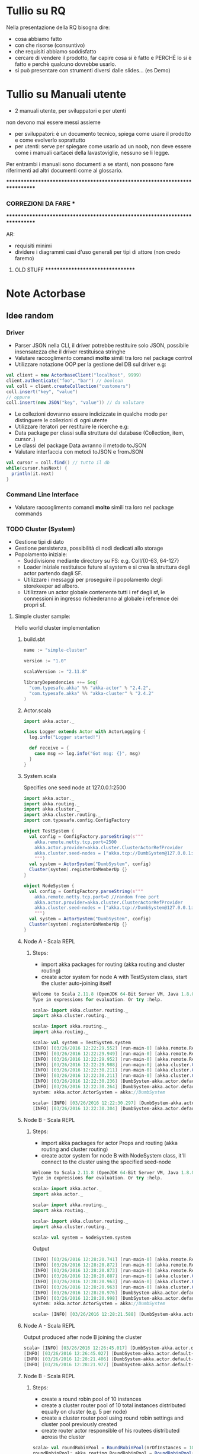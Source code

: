 * Tullio su RQ

Nella presentazione della RQ bisogna dire:
- cosa abbiamo fatto
- con che risorse (consuntivo)
- che requisiti abbiamo soddisfatto
- cercare di vendere il prodotto, far capire cosa si è fatto e PERCHÈ lo si è fatto e perchè qualcuno dovrebbe usarlo.
- si può presentare con strumenti diversi dalle slides... (es Demo)

* Tullio su Manuali utente
- 2 manuali utente, per sviluppatori e per utenti
non devono mai essere messi assieme
- per sviluppatori: è un documento tecnico, spiega come usare il prodotto e come evolverlo soprattutto
- per utenti: serve per spiegare come usarlo ad un noob, non deve essere come i manuali cartacei della lavastoviglie, nessuno se li legge.

Per entrambi i manuali sono documenti a se stanti, non possono fare riferimenti ad altri documenti come al glossario.

****************************************************************************
***                         CORREZIONI DA FARE                           ***
****************************************************************************


AR:
  - requisiti minimi
  - dividere i diagrammi casi d'uso generali per tipi di attore (non credo faremo)

********************************* OLD STUFF *********************************
* Note Actorbase

** Idee random

*** Driver

- Parser JSON nella CLI, il driver potrebbe restituire solo JSON, possibile
  insensatezza che il driver restituisca stringhe
- Valutare raccoglimento comandi *molto* simili tra loro nel package control
- Utilizzare notazione OOP per la gestione del DB sul driver e.g:

#+begin_src scala
val client = new ActorbaseClient("localhost", 9999)
client.authenticate("foo", "bar") // boolean
val coll = client.createCollection("customers")
coll.insert("key", "value")
// oppure
coll.insert(new JSON("key", "value")) // da valutare
#+end_src

- Le collezioni dovranno essere indicizzate in qualche modo per distinguere le
  collezioni di ogni utente
- Utilizzare iteratori per restituire le ricerche e.g:
- Data package per classi sulla struttura del database (Collection, item, cursor..)
- Le classi del package Data avranno il metodo toJSON
- Valutare interfaccia con metodi toJSON e fromJSON

#+begin_src scala
val cursor = coll.find() // tutto il db
while(cursor.hasNext) {
  println(it.next)
}
#+end_src

*** Command Line Interface

- Valutare raccoglimento comandi *molto* simili tra loro nel package commands

*** TODO Cluster (System)

- Gestione tipi di dato
- Gestione persistenza, possibilità di nodi dedicati allo storage
- Popolamento iniziale:
  - Suddivisione mediante directory su FS: e.g. Coll/{0-63, 64-127}
  - Loader iniziale restituisce future al system e si crea la struttura degli actor
    partendo dagli SF.
  - Utilizzare i messaggi per proseguire il popolamento degli storekeeper ad albero.
  - Utilizzare un actor globale contenente tutti i ref degli sf, le connessioni in ingresso
    richiederanno al globale i reference dei propri sf.

**** Simple cluster sample:
Hello world cluster implementation
***** build.sbt
#+begin_src scala
name := "simple-cluster"

version := "1.0"

scalaVersion := "2.11.8"

libraryDependencies ++= Seq(
  "com.typesafe.akka" %% "akka-actor" % "2.4.2",
  "com.typesafe.akka" %% "akka-cluster" % "2.4.2"
)
#+end_src
***** Actor.scala
#+begin_src scala
import akka.actor._

class Logger extends Actor with ActorLogging {
  log.info("Logger started!")

  def receive = {
    case msg => log.info("Got msg: {}", msg)
  }
}
#+end_src
***** System.scala
Specifies one seed node at 127.0.0.1:2500
#+begin_src scala
import akka.actor._
import akka.routing._
import akka.cluster._
import akka.cluster.routing._
import com.typesafe.config.ConfigFactory

object TestSystem {
  val config = ConfigFactory.parseString(s"""
    akka.remote.netty.tcp.port=2500
    akka.actor.provider=akka.cluster.ClusterActorRefProvider
    akka.cluster.seed-nodes = ["akka.tcp://DumbSystem@127.0.0.1:2500"]
    """)
  val system = ActorSystem("DumbSystem", config)
  Cluster(system).registerOnMemberUp {}
}

object NodeSystem {
  val config = ConfigFactory.parseString(s"""
    akka.remote.netty.tcp.port=0 //random free port
    akka.actor.provider=akka.cluster.ClusterActorRefProvider
    akka.cluster.seed-nodes = ["akka.tcp://DumbSystem@127.0.0.1:2500"]
    """)
  val system = ActorSystem("DumbSystem", config)
  Cluster(system).registerOnMemberUp {}
}
#+end_src
***** Node A - Scala REPL
****** Steps:
       - import akka packages for routing (akka routing and cluster routing)
       - create actor system for node A with TestSystem class, start the cluster
         auto-joining itself
#+begin_src scala
Welcome to Scala 2.11.8 (OpenJDK 64-Bit Server VM, Java 1.8.0_74).
Type in expressions for evaluation. Or try :help.

scala> import akka.cluster.routing._
import akka.cluster.routing._

scala> import akka.routing._
import akka.routing._

scala> val system = TestSystem.system
[INFO] [03/26/2016 12:22:29.552] [run-main-0] [akka.remote.Remoting] Starting remoting
[INFO] [03/26/2016 12:22:29.949] [run-main-0] [akka.remote.Remoting] Remoting started; listening on addresses :[akka.tcp://DumbSystem@127.0.0.1:2500]
[INFO] [03/26/2016 12:22:29.952] [run-main-0] [akka.remote.Remoting] Remoting now listens on addresses: [akka.tcp://DumbSystem@127.0.0.1:2500]
[INFO] [03/26/2016 12:22:29.988] [run-main-0] [akka.cluster.Cluster(akka://DumbSystem)] Cluster Node [akka.tcp://DumbSystem@127.0.0.1:2500] - Starting up...
[INFO] [03/26/2016 12:22:30.211] [run-main-0] [akka.cluster.Cluster(akka://DumbSystem)] Cluster Node [akka.tcp://DumbSystem@127.0.0.1:2500] - Registered cluster JMX MBean [akka:type=Cluster]
[INFO] [03/26/2016 12:22:30.211] [run-main-0] [akka.cluster.Cluster(akka://DumbSystem)] Cluster Node [akka.tcp://DumbSystem@127.0.0.1:2500] - Started up successfully
[INFO] [03/26/2016 12:22:30.236] [DumbSystem-akka.actor.default-dispatcher-3] [akka.cluster.Cluster(akka://DumbSystem)] Cluster Node [akka.tcp://DumbSystem@127.0.0.1:2500] - Metrics will be retreived from MBeans, and may be incorrect on some platforms. To increase metric accuracy add the 'sigar.jar' to the classpath and the appropriate platform-specific native libary to 'java.library.path'. Reason: java.lang.ClassNotFoundException: org.hyperic.sigar.Sigar
[INFO] [03/26/2016 12:22:30.264] [DumbSystem-akka.actor.default-dispatcher-3] [akka.cluster.Cluster(akka://DumbSystem)] Cluster Node [akka.tcp://DumbSystem@127.0.0.1:2500] - Metrics collection has started successfully
system: akka.actor.ActorSystem = akka://DumbSystem

scala> [INFO] [03/26/2016 12:22:30.297] [DumbSystem-akka.actor.default-dispatcher-4] [akka.cluster.Cluster(akka://DumbSystem)] Cluster Node [akka.tcp://DumbSystem@127.0.0.1:2500] - Node [akka.tcp://DumbSystem@127.0.0.1:2500] is JOINING, roles []
[INFO] [03/26/2016 12:22:30.304] [DumbSystem-akka.actor.default-dispatcher-4] [akka.cluster.Cluster(akka://DumbSystem)] Cluster Node [akka.tcp://DumbSystem@127.0.0.1:2500] - Leader is moving node [akka.tcp://DumbSystem@127.0.0.1:2500] to [Up]
#+end_src
***** Node B - Scala REPL
****** Steps:
       - import akka packages for actor Props and routing (akka routing and cluster routing)
       - create actor system for node B with NodeSystem class, it'll connect to the cluster using
         the specified seed-node
#+begin_src scala
Welcome to Scala 2.11.8 (OpenJDK 64-Bit Server VM, Java 1.8.0_74).
Type in expressions for evaluation. Or try :help.

scala> import akka.actor._
import akka.actor._

scala> import akka.routing._
import akka.routing._

scala> import akka.cluster.routing._
import akka.cluster.routing._

scala> val system = NodeSystem.system
#+end_src
Output
#+begin_src scala
[INFO] [03/26/2016 12:28:20.741] [run-main-0] [akka.remote.Remoting] Starting remoting
[INFO] [03/26/2016 12:28:20.872] [run-main-0] [akka.remote.Remoting] Remoting started; listening on addresses :[akka.tcp://DumbSystem@127.0.0.1:34570]
[INFO] [03/26/2016 12:28:20.873] [run-main-0] [akka.remote.Remoting] Remoting now listens on addresses: [akka.tcp://DumbSystem@127.0.0.1:34570]
[INFO] [03/26/2016 12:28:20.887] [run-main-0] [akka.cluster.Cluster(akka://DumbSystem)] Cluster Node [akka.tcp://DumbSystem@127.0.0.1:34570] - Starting up...
[INFO] [03/26/2016 12:28:20.963] [run-main-0] [akka.cluster.Cluster(akka://DumbSystem)] Cluster Node [akka.tcp://DumbSystem@127.0.0.1:34570] - Registered cluster JMX MBean [akka:type=Cluster]
[INFO] [03/26/2016 12:28:20.963] [run-main-0] [akka.cluster.Cluster(akka://DumbSystem)] Cluster Node [akka.tcp://DumbSystem@127.0.0.1:34570] - Started up successfully
[INFO] [03/26/2016 12:28:20.976] [DumbSystem-akka.actor.default-dispatcher-4] [akka.cluster.Cluster(akka://DumbSystem)] Cluster Node [akka.tcp://DumbSystem@127.0.0.1:34570] - Metrics will be retreived from MBeans, and may be incorrect on some platforms. To increase metric accuracy add the 'sigar.jar' to the classpath and the appropriate platform-specific native libary to 'java.library.path'. Reason: java.lang.ClassNotFoundException: org.hyperic.sigar.Sigar
[INFO] [03/26/2016 12:28:20.998] [DumbSystem-akka.actor.default-dispatcher-4] [akka.cluster.Cluster(akka://DumbSystem)] Cluster Node [akka.tcp://DumbSystem@127.0.0.1:34570] - Metrics collection has started successfully
system: akka.actor.ActorSystem = akka://DumbSystem

scala> [INFO] [03/26/2016 12:28:21.588] [DumbSystem-akka.actor.default-dispatcher-19] [akka.cluster.Cluster(akka://DumbSystem)] Cluster Node [akka.tcp://DumbSystem@127.0.0.1:34570] - Welcome from [akka.tcp://DumbSystem@127.0.0.1:2500]
#+end_src
***** Node A - Scala REPL
Output produced after node B joining the cluster
#+begin_src scala
scala> [INFO] [03/26/2016 12:26:45.017] [DumbSystem-akka.actor.default-dispatcher-3] [akka.cluster.Cluster(akka://DumbSystem)] Cluster Node [akka.tcp://DumbSystem@127.0.0.1:2500] - Node [akka.tcp://DumbSystem@127.0.0.1:2500] is JOINING, roles []
[INFO] [03/26/2016 12:26:45.027] [DumbSystem-akka.actor.default-dispatcher-3] [akka.cluster.Cluster(akka://DumbSystem)] Cluster Node [akka.tcp://DumbSystem@127.0.0.1:2500] - Leader is moving node [akka.tcp://DumbSystem@127.0.0.1:2500] to [Up]
[INFO] [03/26/2016 12:28:21.406] [DumbSystem-akka.actor.default-dispatcher-2] [akka.cluster.Cluster(akka://DumbSystem)] Cluster Node [akka.tcp://DumbSystem@127.0.0.1:2500] - Node [akka.tcp://DumbSystem@127.0.0.1:34570] is JOINING, roles []
[INFO] [03/26/2016 12:28:21.977] [DumbSystem-akka.actor.default-dispatcher-18] [akka.cluster.Cluster(akka://DumbSystem)] Cluster Node [akka.tcp://DumbSystem@127.0.0.1:2500] - Leader is moving node [akka.tcp://DumbSystem@127.0.0.1:34570] to [Up]
#+end_src
***** Node B - Scala REPL
****** Steps:
       - create a round robin pool of 10 instances
       - create a cluster router pool of 10 total instances distributed equally on cluster (e.g. 5 per node)
       - create a cluster router pool using round robin settings and cluster pool previously created
       - create router actor responsible of his routees distributed across the cluster
#+begin_src scala
scala> val roundRobinPool = RoundRobinPool(nrOfInstances = 10)
roundRobinPool: akka.routing.RoundRobinPool = RoundRobinPool(10,None,OneForOneStrategy(-1,Duration.Inf,true),akka.actor.default-dispatcher,false)

scala> val clusterRoutingSettings = ClusterRouterPoolSettings(totalInstances = 10, maxInstancesPerNode = 5, allowLocalRoutees = true, useRole = None)
clusterRoutingSettings: akka.cluster.routing.ClusterRouterPoolSettings = ClusterRouterPoolSettings(10,5,true,None)

scala> val clusterPool = ClusterRouterPool(roundRobinPool, clusterRoutingSettings)
clusterPool: akka.cluster.routing.ClusterRouterPool = ClusterRouterPool(RoundRobinPool(10,None,OneForOneStrategy(-1,Duration.Inf,true),akka.actor.default-dispatcher,false),ClusterRouterPoolSettings(10,5,true,None))

scala> val router = system.actorOf(clusterPool.props(Props[Logger]))
router: akka.actor.ActorRef = Actor[akka://DumbSystem/user/$a#1896267896]

scala> [INFO] [03/26/2016 12:57:42.109] [DumbSystem-akka.actor.default-dispatcher-15] [akka.tcp://DumbSystem@127.0.0.1:43420/user/$a/c1] Logger started!
[INFO] [03/26/2016 12:57:42.109] [DumbSystem-akka.actor.default-dispatcher-2] [akka.tcp://DumbSystem@127.0.0.1:43420/user/$a/c2] Logger started!
[INFO] [03/26/2016 12:57:42.109] [DumbSystem-akka.actor.default-dispatcher-14] [akka.tcp://DumbSystem@127.0.0.1:43420/user/$a/c3] Logger started!
[INFO] [03/26/2016 12:57:42.110] [DumbSystem-akka.actor.default-dispatcher-18] [akka.tcp://DumbSystem@127.0.0.1:43420/user/$a/c5] Logger started!
[INFO] [03/26/2016 12:57:42.111] [DumbSystem-akka.actor.default-dispatcher-16] [akka.tcp://DumbSystem@127.0.0.1:43420/user/$a/c4] Logger started!
#+end_src
***** Node A - Scala REPL
Output after routees are spawned
#+begin_src scala
[INFO] [03/26/2016 12:57:42.204] [DumbSystem-akka.actor.default-dispatcher-3] [akka.tcp://DumbSystem@127.0.0.1:2500/remote/akka.tcp/DumbSystem@127.0.0.1:43420/user/$a/c6] Logger started!
[INFO] [03/26/2016 12:57:42.206] [DumbSystem-akka.actor.default-dispatcher-16] [akka.tcp://DumbSystem@127.0.0.1:2500/remote/akka.tcp/DumbSystem@127.0.0.1:43420/user/$a/c7] Logger started!
[INFO] [03/26/2016 12:57:42.208] [DumbSystem-akka.actor.default-dispatcher-16] [akka.tcp://DumbSystem@127.0.0.1:2500/remote/akka.tcp/DumbSystem@127.0.0.1:43420/user/$a/c8] Logger started!
[INFO] [03/26/2016 12:57:42.210] [DumbSystem-akka.actor.default-dispatcher-16] [akka.tcp://DumbSystem@127.0.0.1:2500/remote/akka.tcp/DumbSystem@127.0.0.1:43420/user/$a/c9] Logger started!
[INFO] [03/26/2016 12:57:42.212] [DumbSystem-akka.actor.default-dispatcher-3] [akka.tcp://DumbSystem@127.0.0.1:2500/remote/akka.tcp/DumbSystem@127.0.0.1:43420/user/$a/c10] Logger started!
#+end_src
***** Node B - Scala REPL
Send 10 messages to the router, they'll be distributed across the cluster according to round robin pool
previously created
#+begin_src scala
scala> (1 to 10).foreach(i => router ! i)
[INFO] [03/26/2016 13:39:52.005] [DumbSystem-akka.actor.default-dispatcher-17] [akka.tcp://DumbSystem@127.0.0.1:43420/user/$a/c1] Got msg: 1
[INFO] [03/26/2016 13:39:52.005] [DumbSystem-akka.actor.default-dispatcher-14] [akka.tcp://DumbSystem@127.0.0.1:43420/user/$a/c3] Got msg: 3
[INFO] [03/26/2016 13:39:52.005] [DumbSystem-akka.actor.default-dispatcher-4] [akka.tcp://DumbSystem@127.0.0.1:43420/user/$a/c2] Got msg: 2
[INFO] [03/26/2016 13:39:52.005] [DumbSystem-akka.actor.default-dispatcher-14] [akka.tcp://DumbSystem@127.0.0.1:43420/user/$a/c4] Got msg: 4
[INFO] [03/26/2016 13:39:52.005] [DumbSystem-akka.actor.default-dispatcher-14] [akka.tcp://DumbSystem@127.0.0.1:43420/user/$a/c5] Got msg: 5
#+end_src
***** Node A - Scala REPL
Output of every logger actor
#+begin_src scala
[INFO] [03/26/2016 13:39:52.007] [DumbSystem-akka.actor.default-dispatcher-24] [akka.tcp://DumbSystem@127.0.0.1:2500/remote/akka.tcp/DumbSystem@127.0.0.1:43420/user/$a/c6] Got msg: 6
[INFO] [03/26/2016 13:39:52.007] [DumbSystem-akka.actor.default-dispatcher-15] [akka.tcp://DumbSystem@127.0.0.1:2500/remote/akka.tcp/DumbSystem@127.0.0.1:43420/user/$a/c7] Got msg: 7
[INFO] [03/26/2016 13:39:52.007] [DumbSystem-akka.actor.default-dispatcher-13] [akka.tcp://DumbSystem@127.0.0.1:2500/remote/akka.tcp/DumbSystem@127.0.0.1:43420/user/$a/c8] Got msg: 8
[INFO] [03/26/2016 13:39:52.008] [DumbSystem-akka.actor.default-dispatcher-13] [akka.tcp://DumbSystem@127.0.0.1:2500/remote/akka.tcp/DumbSystem@127.0.0.1:43420/user/$a/c9] Got msg: 9
[INFO] [03/26/2016 13:39:52.008] [DumbSystem-akka.actor.default-dispatcher-13] [akka.tcp://DumbSystem@127.0.0.1:2500/remote/akka.tcp/DumbSystem@127.0.0.1:43420/user/$a/c10] Got msg: 10
#+end_src
